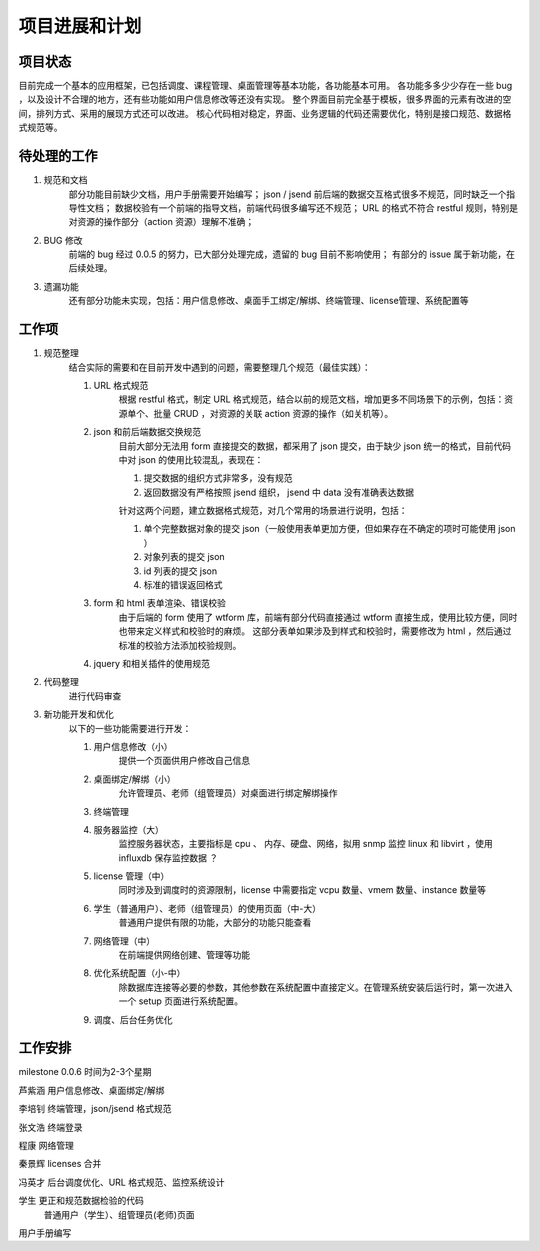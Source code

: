 项目进展和计划
===================

项目状态
------------

目前完成一个基本的应用框架，已包括调度、课程管理、桌面管理等基本功能，各功能基本可用。
各功能多多少少存在一些 bug ，以及设计不合理的地方，还有些功能如用户信息修改等还没有实现。
整个界面目前完全基于模板，很多界面的元素有改进的空间，排列方式、采用的展现方式还可以改进。
核心代码相对稳定，界面、业务逻辑的代码还需要优化，特别是接口规范、数据格式规范等。

待处理的工作
--------------

#. 规范和文档
    部分功能目前缺少文档，用户手册需要开始编写；
    json / jsend 前后端的数据交互格式很多不规范，同时缺乏一个指导性文档；
    数据校验有一个前端的指导文档，前端代码很多编写还不规范；
    URL 的格式不符合 restful 规则，特别是对资源的操作部分（action 资源）理解不准确；

#. BUG 修改
    前端的 bug 经过 0.0.5 的努力，已大部分处理完成，遗留的 bug 目前不影响使用；
    有部分的 issue 属于新功能，在后续处理。

#. 遗漏功能
    还有部分功能未实现，包括：用户信息修改、桌面手工绑定/解绑、终端管理、license管理、系统配置等

工作项
------------

#. 规范整理
    结合实际的需要和在目前开发中遇到的问题，需要整理几个规范（最佳实践）：

    #. URL 格式规范
        根据 restful 格式，制定 URL 格式规范，结合以前的规范文档，增加更多不同场景下的示例，包括：资源单个、批量 CRUD ，对资源的关联 action 资源的操作（如关机等）。

    #. json 和前后端数据交换规范
        目前大部分无法用 form 直接提交的数据，都采用了 json 提交，由于缺少 json 统一的格式，目前代码中对 json 的使用比较混乱，表现在：

        #. 提交数据的组织方式非常多，没有规范
        #. 返回数据没有严格按照 jsend 组织， jsend 中 data 没有准确表达数据
        
        针对这两个问题，建立数据格式规范，对几个常用的场景进行说明，包括：

        #. 单个完整数据对象的提交 json（一般使用表单更加方便，但如果存在不确定的项时可能使用 json ）
        #. 对象列表的提交 json
        #. id 列表的提交 json
        #. 标准的错误返回格式

    #. form 和 html 表单渲染、错误校验
        由于后端的 form 使用了 wtform 库，前端有部分代码直接通过 wtform 直接生成，使用比较方便，同时也带来定义样式和校验时的麻烦。
        这部分表单如果涉及到样式和校验时，需要修改为 html ，然后通过标准的校验方法添加校验规则。

    #. jquery 和相关插件的使用规范
        

#. 代码整理
    进行代码审查

#. 新功能开发和优化
    以下的一些功能需要进行开发：

    #. 用户信息修改（小）
        提供一个页面供用户修改自己信息
    #. 桌面绑定/解绑（小）
        允许管理员、老师（组管理员）对桌面进行绑定解绑操作
    #. 终端管理
    #. 服务器监控（大）
        监控服务器状态，主要指标是 cpu 、 内存、硬盘、网络，拟用 snmp 监控 linux 和 libvirt ，使用 influxdb 保存监控数据 ？
    #. license 管理（中）
        同时涉及到调度时的资源限制，license 中需要指定 vcpu 数量、vmem 数量、instance 数量等
    #. 学生（普通用户）、老师（组管理员）的使用页面（中-大）
        普通用户提供有限的功能，大部分的功能只能查看
    #. 网络管理（中）
        在前端提供网络创建、管理等功能
    #. 优化系统配置（小-中）
        除数据库连接等必要的参数，其他参数在系统配置中直接定义。在管理系统安装后运行时，第一次进入一个 setup 页面进行系统配置。
    #. 调度、后台任务优化

工作安排
-----------

milestone 0.0.6  时间为2-3个星期

芦紫涵  用户信息修改、桌面绑定/解绑 

李培钊  终端管理，json/jsend 格式规范

张文浩  终端登录

程康    网络管理

秦景辉  licenses 合并

冯英才  后台调度优化、URL 格式规范、监控系统设计

学生    更正和规范数据检验的代码
        普通用户（学生）、组管理员(老师)页面

用户手册编写
